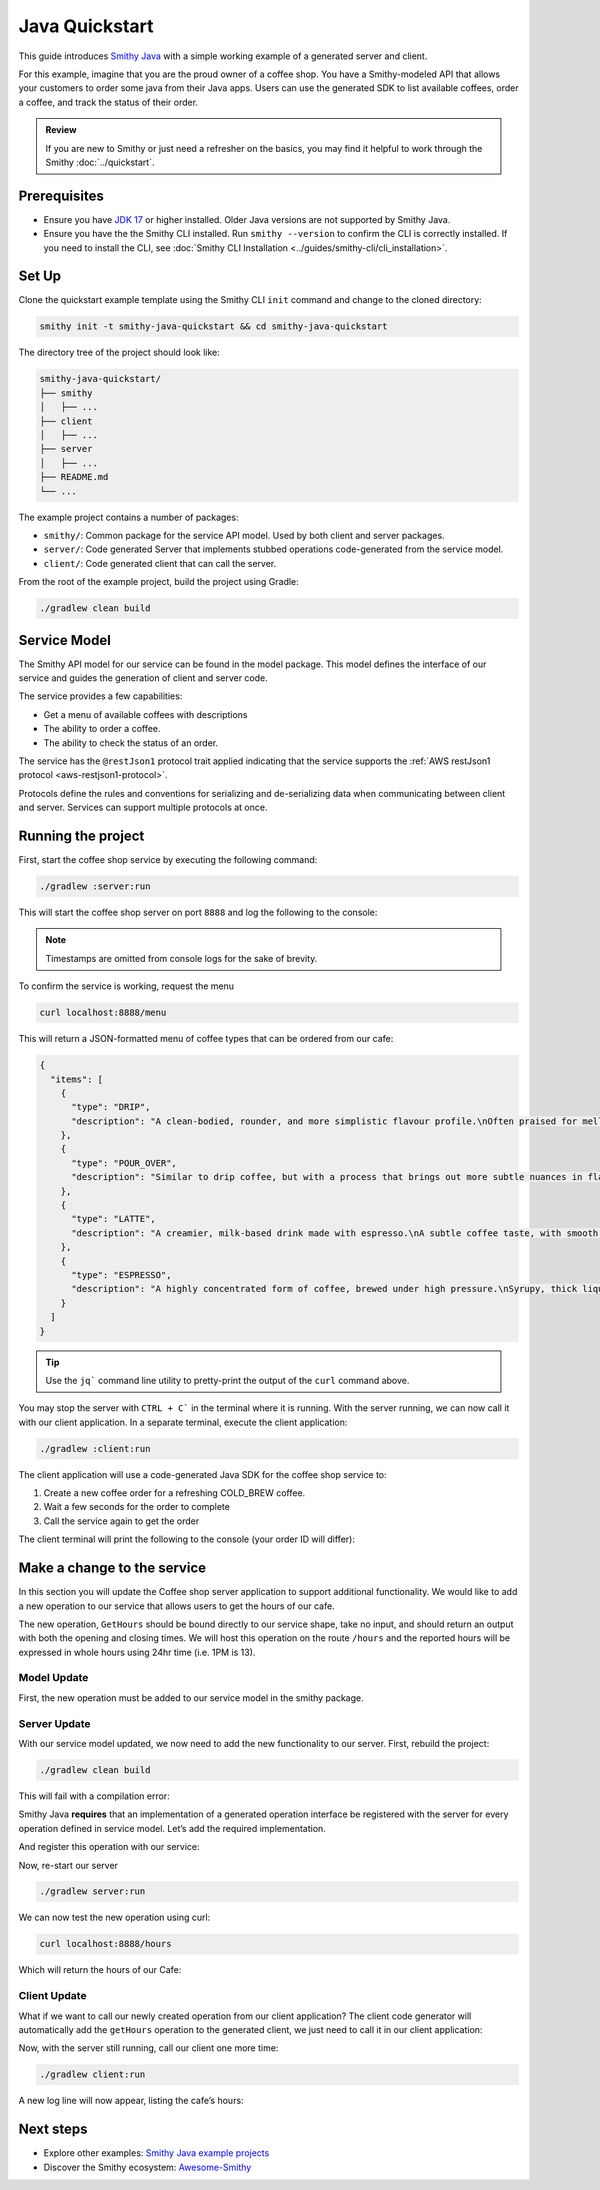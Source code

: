 ===============
Java Quickstart
===============

This guide introduces `Smithy Java <https://github.com/smithy-lang/smithy-java>`_ with a simple working example of a generated server and client.

For this example, imagine that you are the proud owner of a coffee shop.
You have a Smithy-modeled API that allows your customers to order some java from their Java apps.
Users can use the generated SDK to list available coffees, order a coffee, and track the status of their order.

.. admonition:: Review
    :class: tip

    If you are new to Smithy or just need a refresher on the basics, you may find it helpful to work through the Smithy :doc:`../quickstart`.

-------------
Prerequisites
-------------

* Ensure you have `JDK 17 <https://www.oracle.com/java/technologies/javase/jdk17-archive-downloads.html>`_ or higher installed. Older Java versions are not supported by Smithy Java.
* Ensure you have the the Smithy CLI installed. Run ``smithy --version`` to confirm the CLI is correctly installed. If you need to install the CLI, see :doc:`Smithy CLI Installation <../guides/smithy-cli/cli_installation>`.

------
Set Up
------
Clone the quickstart example template using the Smithy CLI ``init`` command and change to the cloned directory:

.. code-block:: sh

    smithy init -t smithy-java-quickstart && cd smithy-java-quickstart

The directory tree of the project should look like:

.. code-block:: sh

    smithy-java-quickstart/
    ├── smithy
    │   ├── ...
    ├── client
    │   ├── ...
    ├── server
    │   ├── ...
    ├── README.md
    └── ...

The example project contains a number of packages:

* ``smithy/``: Common package for the service API model. Used by both client and server packages.
* ``server/``: Code generated Server that implements stubbed operations code-generated from the service model.
* ``client/``: Code generated client that can call the server.

From the root of the example project, build the project using Gradle:

.. code-block:: sh

    ./gradlew clean build

-------------
Service Model
-------------

The Smithy API model for our service can be found in the model package. This model defines the interface of our service and guides the generation of client and server code.

The service provides a few capabilities:

* Get a menu of available coffees with descriptions
* The ability to order a coffee.
* The ability to check the status of an order.

The service has the ``@restJson1`` protocol trait applied indicating that the service supports the :ref:`AWS restJson1 protocol <aws-restjson1-protocol>`.

.. code-block:: smithy
    :caption: smithy/model/weather.smithy

    /// Allows users to retrieve a menu, create a coffee order, and
    /// and to view the status of their orders
    @title("Coffee Shop Service")
    @restJson1
    service CoffeeShop {
        ...
    }

Protocols define the rules and conventions for serializing and de-serializing data when communicating between client and server.
Services can support multiple protocols at once.

-------------------
Running the project
-------------------

First, start the coffee shop service by executing the following command:

.. code-block:: sh

    ./gradlew :server:run

This will start the coffee shop server on port ``8888`` and log the following to the console:

.. code-block:: sh
    :caption: terminal output

    INFO: Starting server...
    INFO: Started listening on http://localhost:8888

.. note::

    Timestamps are omitted from console logs for the sake of brevity.


To confirm the service is working, request the menu

.. code-block:: sh

    curl localhost:8888/menu

This will return a JSON-formatted menu of coffee types that can be ordered from our cafe:

.. code-block:: json

    {
      "items": [
        {
          "type": "DRIP",
          "description": "A clean-bodied, rounder, and more simplistic flavour profile.\nOften praised for mellow and less intense notes.\nFar less concentrated than espresso.\n"
        },
        {
          "type": "POUR_OVER",
          "description": "Similar to drip coffee, but with a process that brings out more subtle nuances in flavor.\nMore concentrated than drip, but less than espresso.\n"
        },
        {
          "type": "LATTE",
          "description": "A creamier, milk-based drink made with espresso.\nA subtle coffee taste, with smooth texture.\nHigh milk-to-coffee ratio.\n"
        },
        {
          "type": "ESPRESSO",
          "description": "A highly concentrated form of coffee, brewed under high pressure.\nSyrupy, thick liquid in a small serving size.\nFull bodied and intensely aromatic.\n"
        }
      ]
    }

.. tip::

    Use the ``jq``` command line utility to pretty-print the output of the ``curl`` command above.

You may stop the server with ``CTRL + C``` in the terminal where it is running.
With the server running, we can now call it with our client application.
In a separate terminal, execute the client application:

.. code-block:: sh

    ./gradlew :client:run

The client application will use a code-generated Java SDK for the coffee shop service to:

1. Create a new coffee order for a refreshing COLD_BREW coffee.
2. Wait a few seconds for the order to complete
3. Call the service again to get the order

The client terminal will print the following to the console (your order ID will differ):

.. code-block:: sh
    :caption: terminal output

    INFO: Created request with id = f526ddca-105c-4f89-a754-a10ea542c84b
    INFO: Got order with id = f526ddca-105c-4f89-a754-a10ea542c84b
    INFO: Waiting for order to complete....
    INFO: Completed Order :GetOrderOutput[id=f526ddca-105c-4f89-a754-a10ea542c84b, coffee

----------------------------
Make a change to the service
----------------------------

In this section you will update the Coffee shop server application to support additional functionality.
We would like to add a new operation to our service that allows users to get the hours of our cafe.

The new operation, ``GetHours`` should be bound directly to our service shape, take no input, and should return an output
with both the opening and closing times. We will host this operation on the route ``/hours``  and the reported hours
will be expressed in whole hours using 24hr time (i.e. 1PM is 13).

Model Update
============

First, the new operation must be added to our service model in the smithy package.

.. code-block:: diff
    :caption: smithy/model/main.smithy

    service CoffeeShop {
        version: "2024-08-23"
        operations: [
            GetMenu,
    +       GetHours
        ]
        resources: [
            Order
        ]
    }

    + /// Retrieve the coffee shop hours.
    + @http(method: "GET", uri: "/hours")
    + @readonly
    + operation GetHours{
    +    output := {
    +        opensAt: Hour
    +        closesAt: Hour
    +     }
    + }

    + // Hours for a day expressed in 24hr time
    + @range(min: 0, max: 24)
    + integer Hour

Server Update
=============

With our service model updated, we now need to add the new functionality to our server. First, rebuild the project:

.. code-block:: sh

    ./gradlew clean build

This will fail with a compilation error:

.. code-block:: sh
    :caption: ``build`` output

    error: cannot find symbol
    ...
            .addGetMenuOperation(new GetMenu())
                                    ^
      symbol:   method addGetMenuOperation(GetMenu)
      location: interface GetHoursStage

Smithy Java **requires** that an implementation of a generated operation interface be registered with the server for
every operation defined in service model. Let’s add the required implementation.

.. code-block:: java
    :caption: server/src/main/java/io/smithy/java/server/example/GetHoursOperation.java

    final class GetHours implements GetHoursOperation {
        @Override
        public GetHoursOutput getHours(GetHoursInput input, RequestContext context) {
            return GetHoursOutput.builder()
                    .opensAt(9) // Opens at 9AM
                    .closesAt(16) // Closes at 4PM
                    .build();
        }
    }

And register this operation with our service:

.. code-block:: diff
    :caption: server/src/main/java/io/smithy/java/server/example/CafeService.java

    CoffeeShop.builder()
            .addCreateOrderOperation(new CreateOrder())
    +       .addGetHoursOperation(new GetHours())
            .addGetMenuOperation(new GetMenu())
            ...

Now, re-start our server

.. code-block:: sh

    ./gradlew server:run

We can now test the new operation using curl:

.. code-block:: sh

    curl localhost:8888/hours

Which will return the hours of our Cafe:

.. code-block:: java
    :caption: ``curl`` output

    {"opensAt":9,"closesAt":16}

Client Update
=============

What if we want to call our newly created operation from our client application?
The client code generator will automatically add the ``getHours`` operation to the generated client,
we just need to call it in our client application:

.. code-block:: diff
    :caption: client/src/main/java/io/smithy/java/client/example/Main.java

    public static void main(String[] args) throws InterruptedException {
    +   LOGGER.info(client.getHours(GetHoursInput.builder().build()).toString());

Now, with the server still running, call our client one more time:

.. code-block:: sh

    ./gradlew client:run

A new log line will now appear, listing the cafe’s hours:

.. code-block:: sh
    :caption: terminal output

    INFO: GetHoursOutput[opensAt=9, closesAt=16]

----------
Next steps
----------

* Explore other examples: `Smithy Java example projects <https://github.com/smithy-lang/smithy-java/tree/__smithy_java_version__/examples>`_
* Discover the Smithy ecosystem: `Awesome-Smithy <https://github.com/smithy-lang/awesome-smithy>`_
